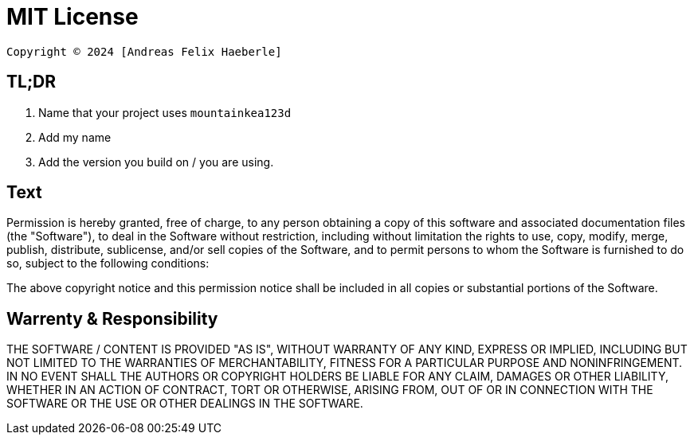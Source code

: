 = MIT License
:fullname: Andreas Felix Haeberle
:year: 2024

  Copyright © 2024 [Andreas Felix Haeberle]

== TL;DR
. Name that your project uses `mountainkea123d`
. Add my name 
. Add the version you build on / you are using. 

== Text

Permission is hereby granted, free of charge, to any person obtaining a copy
of this software and associated documentation files (the "Software"), to deal
in the Software without restriction, including without limitation the rights
to use, copy, modify, merge, publish, distribute, sublicense, and/or sell
copies of the Software, and to permit persons to whom the Software is
furnished to do so, subject to the following conditions:

The above copyright notice and this permission notice shall be included in all
copies or substantial portions of the Software.

== Warrenty & Responsibility

THE SOFTWARE / CONTENT IS PROVIDED "AS IS", WITHOUT WARRANTY OF ANY KIND, EXPRESS OR
IMPLIED, INCLUDING BUT NOT LIMITED TO THE WARRANTIES OF MERCHANTABILITY,
FITNESS FOR A PARTICULAR PURPOSE AND NONINFRINGEMENT. IN NO EVENT SHALL THE
AUTHORS OR COPYRIGHT HOLDERS BE LIABLE FOR ANY CLAIM, DAMAGES OR OTHER
LIABILITY, WHETHER IN AN ACTION OF CONTRACT, TORT OR OTHERWISE, ARISING FROM,
OUT OF OR IN CONNECTION WITH THE SOFTWARE OR THE USE OR OTHER DEALINGS IN THE
SOFTWARE.
